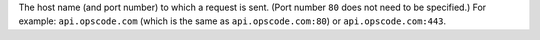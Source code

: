.. The contents of this file are included in multiple topics.
.. This file should not be changed in a way that hinders its ability to appear in multiple documentation sets.


The host name (and port number) to which a request is sent. (Port number ``80`` does not need to be specified.) For example: ``api.opscode.com`` (which is the same as ``api.opscode.com:80``) or ``api.opscode.com:443``.
